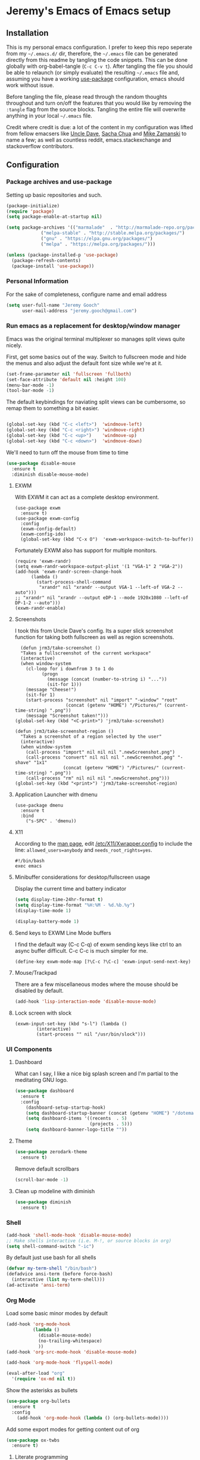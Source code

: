 * Jeremy's Emacs of Emacs setup
#+NAME:   Emacs Dashboard
[[./assets/screenshot.png]]

** Installation
This is my personal emacs configuration. I prefer to keep this repo seperate from my =~/.emacs.d/= dir, therefore, the =~/.emacs= file can be generated directly from this readme by tangling the code snippets. This can be done globally with org-babel-tangle (~C-c C-v t~). After tangling the file you should be able to relaunch (or simply evaluate) the resulting =~/.emacs= file and, assuming you have a working [[https://github.com/jwiegley/use-package][use-package]] configuration, emacs should work without issue.

Before tangling the file, please read through the random thoughts throughout and turn on/off the features that you would like by removing the ~:tangle~ flag from the source blocks. Tangling the entire file will overwrite anything in your local =~/.emacs= file.

Credit where credit is due: a lot of the content in my configuration was lifted from fellow emacsers like [[https://github.com/daedreth/UncleDavesEmacs][Uncle Dave]], [[http://sachachua.com/blog/category/emacs/][Sacha Chua]] and [[http://cestlaz.github.io/stories/emacs/][Mike Zamanski]] to name a few; as well as countless reddit, emacs.stackexchange and stackoverflow contributors.

** Configuration
*** Package archives and use-package
Setting up basic repositories and such.
#+BEGIN_SRC emacs-lisp  :tangle ~/.emacs
  (package-initialize)
  (require 'package)
  (setq package-enable-at-startup nil)

  (setq package-archives '(("marmalade"  . "http://marmalade-repo.org/packages/")
			   ("melpa-stable" . "http://stable.melpa.org/packages/")
			   ("gnu" . "https://elpa.gnu.org/packages/")
			   ("melpa" . "https://melpa.org/packages/")))

  (unless (package-installed-p 'use-package)
    (package-refresh-contents)
    (package-install 'use-package))

#+END_SRC
*** Personal Information
For the sake of completeness, configure name and email address
#+BEGIN_SRC emacs-lisp  :tangle ~/.emacs
  (setq user-full-name "Jeremy Gooch"
        user-mail-address "jeremy.gooch@gmail.com")
#+END_SRC

*** Run emacs as a replacement for desktop/window manager
Emacs was the original terminal multiplexer so manages split views quite nicely.

First, get some basics out of the way. Switch to fullscreen mode and hide the menus and also adjust the default font size while we're at it.
#+BEGIN_SRC emacs-lisp  :tangle ~/.emacs
  (set-frame-parameter nil 'fullscreen 'fullboth)
  (set-face-attribute 'default nil :height 100)
  (menu-bar-mode -1)
  (tool-bar-mode -1)
#+END_SRC

#+RESULTS:

The default keybindings for naviating split views can be cumbersome, so remap them to something a bit easier.
#+BEGIN_SRC emacs-lisp  :tangle ~/.emacs

  (global-set-key (kbd "C-c <left>")  'windmove-left)
  (global-set-key (kbd "C-c <right>") 'windmove-right)
  (global-set-key (kbd "C-c <up>")    'windmove-up)
  (global-set-key (kbd "C-c <down>")  'windmove-down)
#+END_SRC

We'll need to turn off the mouse from time to time
#+BEGIN_SRC emacs-lisp  :tangle ~/.emacs
    (use-package disable-mouse
      :ensure t
      :diminish disable-mouse-mode)
#+END_SRC

**** EXWM
With EXWM it can act as a complete desktop environment.
#+BEGIN_SRC emacs-lisp  ~/.emacs
  (use-package exwm
    :ensure t)
  (use-package exwm-config
    :config
    (exwm-config-default)
    (exwm-config-ido)
    (global-set-key (kbd "C-x O")  'exwm-workspace-switch-to-buffer))
#+END_SRC

Fortunately EXWM also has support for multiple monitors.
#+BEGIN_SRC emacs-lisp  ~/.emacs
  (require 'exwm-randr)
  (setq exwm-randr-workspace-output-plist '(1 "VGA-1" 2 "VGA-2"))
  (add-hook 'exwm-randr-screen-change-hook
	    (lambda ()
	      (start-process-shell-command
	       "xrandr" nil "xrandr --output VGA-1 --left-of VGA-2 --auto")))
  ;; "xrandr" nil "xrandr --output eDP-1 --mode 1920x1080 --left-of DP-1-2 --auto")))
  (exwm-randr-enable)
#+END_SRC

**** Screenshots
I took this from Uncle Dave's config. Its a super slick screenshot function for taking both fullscreen as well as region screenshots.
#+BEGIN_SRC emacs-lisp  ~/.emacs
    (defun jrm3/take-screenshot ()
    "Takes a fullscreenshot of the current workspace"
    (interactive)
    (when window-system
      (cl-loop for i downfrom 3 to 1 do
            (progn
              (message (concat (number-to-string i) "..."))
              (sit-for 1)))
      (message "Cheese!")
      (sit-for 1)
      (start-process "screenshot" nil "import" "-window" "root"
                     (concat (getenv "HOME") "/Pictures/" (current-time-string) ".png"))
      (message "Screenshot taken!")))
  (global-set-key (kbd "<C-print>") 'jrm3/take-screenshot)

  (defun jrm3/take-screenshot-region ()
    "Takes a screenshot of a region selected by the user"
    (interactive)
    (when window-system
      (call-process "import" nil nil nil ".newScreenshot.png")
      (call-process "convert" nil nil nil ".newScreenshot.png" "-shave" "1x1"
                    (concat (getenv "HOME") "/Pictures/" (current-time-string) ".png"))
      (call-process "rm" nil nil nil ".newScreenshot.png")))
  (global-set-key (kbd "<print>") 'jrm3/take-screenshot-region)
#+END_SRC

**** Application Launcher with dmenu
#+BEGIN_SRC emacs-lisp ~/.emacs
(use-package dmenu
  :ensure t
  :bind
    ("s-SPC" . 'dmenu))
#+END_SRC

**** X11
According to the [[https://www.systutorials.com/docs/linux/man/1-Xorg.wrap/][man page]], edit [[/etc/X11/Xwrapper.config]] to include the line:
~allowed_users=anybody~ and ~needs_root_rights=yes~.

#+BEGIN_SRC shell ~/.xinitrc
#!/bin/bash
exec emacs
#+END_SRC

**** Minibuffer considerations for desktop/fullscreen usage
Display the current time and battery indicator
#+BEGIN_SRC emacs-lisp  :tangle ~/.emacs
  (setq display-time-24hr-format t)
  (setq display-time-format "%H:%M - %d.%b.%y")
  (display-time-mode 1)

  (display-battery-mode 1)
#+END_SRC

**** Send keys to EXWM Line Mode buffers
I find the default way (C-c C-q) of exwm sending keys like ctrl to an async buffer difficult. C-c C-c is much simpler for me.
#+BEGIN_SRC emacs-lisp ~/.emacs
  (define-key exwm-mode-map [?\C-c ?\C-c] 'exwm-input-send-next-key)
#+END_SRC

**** Mouse/Trackpad
There are a few miscellaneous modes where the mouse should be disabled by default.
#+BEGIN_SRC emacs-lisp  :tangle ~/.emacs
  (add-hook 'lisp-interaction-mode 'disable-mouse-mode)
#+END_SRC

**** Lock screen with slock
#+BEGIN_SRC emacs-lisp ~/.emacs
  (exwm-input-set-key (kbd "s-l") (lambda ()
	      (interactive)
	      (start-process "" nil "/usr/bin/slock")))
#+END_SRC

*** UI Components
**** Dashboard
What can I say, I like a nice big splash screen and I'm partial to the meditating GNU logo.
#+BEGIN_SRC emacs-lisp  :tangle ~/.emacs
  (use-package dashboard
    :ensure t
    :config
      (dashboard-setup-startup-hook)
      (setq dashboard-startup-banner (concat (getenv "HOME") "/dotemacs/assets/gnu-meditate-scaled.png"))
      (setq dashboard-items '((recents  . 5)
                              (projects . 5)))
      (setq dashboard-banner-logo-title ""))

#+END_SRC

**** Theme
#+BEGIN_SRC emacs-lisp  :tangle ~/.emacs
  (use-package zerodark-theme
    :ensure t)
#+END_SRC

Remove default scrollbars
#+BEGIN_SRC emacs-lisp :tangle ~/.emacs
(scroll-bar-mode -1)
#+END_SRC
**** Clean up modeline with diminish
#+BEGIN_SRC emacs-lisp  :tangle ~/.emacs
  (use-package diminish
    :ensure t)
#+END_SRC

*** Shell
#+BEGIN_SRC emacs-lisp  :tangle ~/.emacs
  (add-hook 'shell-mode-hook 'disable-mouse-mode)
  ;; Make shells interactive (i.e. M-!, or source blocks in org)
  (setq shell-command-switch "-ic")
#+END_SRC

By default just use bash for all shells
#+BEGIN_SRC emacs-lisp  :tangle ~/.emacs
  (defvar my-term-shell "/bin/bash")
  (defadvice ansi-term (before force-bash)
    (interactive (list my-term-shell)))
  (ad-activate 'ansi-term)
#+END_SRC

*** Org Mode
Load some basic minor modes by default
#+BEGIN_SRC emacs-lisp  :tangle ~/.emacs 
  (add-hook 'org-mode-hook
            (lambda ()
              (disable-mouse-mode)
              (no-trailing-whitespace)
              ))
  (add-hook 'org-src-mode-hook 'disable-mouse-mode)

  (add-hook 'org-mode-hook 'flyspell-mode)

  (eval-after-load "org"
    '(require 'ox-md nil t))
#+END_SRC

Show the asterisks as bullets
#+BEGIN_SRC emacs-lisp  :tangle ~/.emacs
(use-package org-bullets
  :ensure t
  :config
    (add-hook 'org-mode-hook (lambda () (org-bullets-mode))))
#+END_SRC

Add some export modes for getting content out of org
#+BEGIN_SRC emacs-lisp  :tangle ~/.emacs
  (use-package ox-twbs
    :ensure t)
#+END_SRC
**** Literate programming
One of the coolest features of org mode imo is the ability to evaluate almost any language via org-babel. Lets load in the non-common ones.
#+BEGIN_SRC emacs-lisp  :tangle ~/.emacs
  (use-package ob-typescript
    :ensure t
    :diminish typescript-mode)
  (use-package ob-rust
    :ensure t)
  (add-to-list 'org-src-lang-modes '("js" . "javascript")
	       '("php" . "php"))

  (org-babel-do-load-languages
   'org-babel-load-languages
   '((python . t)
     (js . t)
     (lisp . t)
     (clojure . t)
     (typescript . t)
     (rust . t)
     (sql . t)
     (java . t)))
   (require 'ob-clojure)
#+END_SRC

When evaluating a source code block in org mode do not prompt for input, just run it.
#+BEGIN_SRC emacs-lisp  :tangle ~/.emacs
  (setq org-confirm-babel-evaluate nil)
#+END_SRC

Make it easier to tangle the current source block
#+BEGIN_SRC emacs-lisp  :tangle ~/.emacs
(global-set-key (kbd "C-c v t") (lambda () (interactive) (org-babel-tangle-block)))
#+END_SRC

Add option to append as part of tangling a file
#+BEGIN_SRC emacs-lisp  :tangle ~/.emacs
  (defun org-babel-tangle-append ()
    "Append source code block at point to its tangle file.
  The command works like `org-babel-tangle' with prefix arg
  but `delete-file' is ignored."
    (interactive)
    (cl-letf (((symbol-function 'delete-file) #'ignore))
      (org-babel-tangle '(4))))

  (defun org-babel-tangle-append-setup ()
    "Add key-binding C-c C-v C-t for `org-babel-tangle-append'."
    (org-defkey org-mode-map (kbd "C-c C-v +") 'org-babel-tangle-append))

  (add-hook 'org-mode-hook #'org-babel-tangle-append-setup)
#+END_SRC

Add custom easy-templates for inserting structural elements with as few keystrokes as possible
#+BEGIN_SRC emacs-lisp  :tangle ~/.emacs
  (custom-set-variables
   '(org-structure-template-alist
     (quote
      (("s" "#+BEGIN_SRC ?

  \#+END_SRC")
       ("e" "#+BEGIN_EXAMPLE
  ?
  ,#+END_EXAMPLE")
       ("q" "#+BEGIN_QUOTE
  ?
  ,#+END_QUOTE")
       ("v" "#+BEGIN_VERSE
  ?
  ,#+END_VERSE")
       ("V" "#+BEGIN_VERBATIM
  ?
  ,#+END_VERBATIM")
       ("c" "#+BEGIN_CENTER
  ?
  ,#+END_CENTER")
       ("C" "#+BEGIN_COMMENT
  ?
  ,#+END_COMMENT")
       ("l" "#+BEGIN_EXPORT latex
  ?
  ,#+END_EXPORT")
       ("L" "#+LaTeX: ")
       ("h" "#+BEGIN_EXPORT html
  ?
  ,#+END_EXPORT")
       ("H" "#+HTML: ")
       ("a" "#+BEGIN_EXPORT ascii
  ?
  ,#+END_EXPORT")
       ("A" "#+ASCII: ")
       ("i" "#+INDEX: ?")
       ("I" "#+INCLUDE: %file ?")
       ("n" "#+NAME: "))))
   )
#+END_SRC
**** Org Agenda
Bind org agenda to shortcut and give it our todo paths. Note that the paths are not recursive for org-agenda-files.
#+BEGIN_SRC emacs-lisp  :tangle ~/.emacs
  (define-key global-map "\C-ca" 'org-agenda)

  (setq org-agenda-files (list "~/Dropbox/work/softwareadvice"
			       "~/Dropbox/personal"))

  ;; ;; Exclude certain directories/files
  (eval-when-compile (require 'cl))
  (setq org-agenda-files
	(remove-if '(lambda (x)
		      (string-match
		       (concat "^" (regexp-quote (expand-file-name "~/Dropbox/.dropbox.cache/")))
		       x)
		      (string-match
		       (concat "^" (regexp-quote (expand-file-name "~/Dropbox/work/softwareadvice/org-jira/")))
		       x))
		   org-agenda-files))
#+END_SRC

Setup the default view for org agenda
#+BEGIN_SRC emacs-lisp :tangle ~/.emacs
  (custom-set-variables
   '(org-agenda-custom-commands
     (quote
      (("n" "Agenda and all TODOs"
	((agenda ""
		 ((org-agenda-span
		   (quote day))))
	 (alltodo "" nil))
	nil)))))
#+END_SRC

Super simple reordering from Org Agenda -> Todo view
#+BEGIN_SRC emacs-lisp  :tangle ~/.emacs

  ;; The following was lifted from http://pragmaticemacs.com/emacs/reorder-todo-items-in-your-org-mode-agenda/
  (defun jrm3/org-headline-to-top ()
    "Move the current org headline to the top of its section"
    (interactive)
    ;; check if we are at the top level
    (let ((lvl (org-current-level)))
      (cond
       ;; above all headlines so nothing to do
       ((not lvl)
	(message "No headline to move"))
       ((= lvl 1)
	;; if at top level move current tree to go above first headline
	(org-cut-subtree)
	(beginning-of-buffer)
	;; test if point is now at the first headline and if not then
	;; move to the first headline
	(unless (looking-at-p "*")
	  (org-next-visible-heading 1))
	(org-paste-subtree))
       ((> lvl 1)
	;; if not at top level then get position of headline level above
	;; current section and refile to that position. Inspired by
	;; https://gist.github.com/alphapapa/2cd1f1fc6accff01fec06946844ef5a5
	(let* ((org-reverse-note-order t)
	       (pos (save-excursion
		      (outline-up-heading 1)
		      (point)))
	       (filename (buffer-file-name))
	       (rfloc (list nil filename nil pos)))
	  (org-refile nil nil rfloc))))))

  (defun jrm3/org-agenda-item-to-top ()
    "Move the current agenda item to the top of the subtree in its file"
    (interactive)
    ;; save buffers to preserve agenda
    (org-save-all-org-buffers)
    ;; switch to buffer for current agenda item
    (org-agenda-switch-to)
    ;; move item to top
    (jrm3/org-headline-to-top)
    ;; go back to agenda view
    (switch-to-buffer (other-buffer (current-buffer) 1))
    ;; refresh agenda
    (org-agenda-redo)
    )

  (define-key org-agenda-mode-map (kbd "1") 'jrm3/org-agenda-item-to-top)
#+END_SRC

Setup reminders with [[http://sachachua.com/blog/2007/11/setting-up-appointment-reminders-in-org/][org-agenda-to-appt]].
#+BEGIN_SRC emacs-lisp  ~/.emacs
  (defun org-agenda-to-appt ()
    "Activate appointments found in `org-agenda-files'."
    (interactive)
    (require 'org)
    (let* ((today (org-date-to-gregorian
           (time-to-days (current-time))))
       (files org-agenda-files) entries file)
      (while (setq file (pop files))
        (setq entries (append entries (org-agenda-get-day-entries
                       file today :timestamp))))
      (setq entries (delq nil entries))
      (mapc (lambda(x)
          (let* ((event (org-trim (get-text-property 1 'txt x)))
             (time-of-day (get-text-property 1 'time-of-day x)) tod)
            (when time-of-day
          (setq tod (number-to-string time-of-day)
                tod (when (string-match
                    "\\([0-9]\\{1,2\\}\\)\\([0-9]\\{2\\}\\)" tod)
                   (concat (match-string 1 tod) ":"
                       (match-string 2 tod))))
          (if tod (appt-add tod event))))) entries)))

  (org-agenda-to-appt)
#+END_SRC

**** Org Capture
Customize org capture to my liking
#+BEGIN_SRC emacs-lisp  :tangle ~/.emacs
  (global-set-key (kbd "C-c c") 'org-capture)
  (setq org-capture-templates
   '(("w" "Work Todo" entry (file "~/Dropbox/work/softwareadvice/SA.org")
      "** TODO %? :sa:\n  %i\n  %a")
     ("l" "Personal Todo" entry (file "~/Dropbox/personal/personal.org")
      "*** TODO %? :personal:\n  %i\n  %a")
     ("m" "Meeting" entry (file "~/Dropbox/work/softwareadvice/Meetings.org")
      "** MEETING with %? :MEETING:\n  %i\n"  :clock-in t :clock-resume t)
     ("n" "Next" entry (file "~/Dropbox/Next.org")
      "** NEXT %?\n  %i\n  %a")
     ("M" "Milestone" entry (file "~/Dropbox/work/softwareadvice/SA-milestones.org")
      "* %u %?\n*Summary*: \n\n*Description*: \n\n" :clock-in t :clock-resume t)))


#+END_SRC

**** Presentations
LaTeX + Beamer is helpful for creating presentations, so setting up LaTeX boilerplate
#+BEGIN_SRC emacs-lisp  :tangle ~/.emacs
  ;; allow for export=>beamer by placing

  ;; #+LaTeX_CLASS: beamer in org files
  (unless (boundp 'org-export-latex-classes)
    (setq org-export-latex-classes nil))
  (add-to-list 'org-export-latex-classes
    ;; beamer class, for presentations
    '("beamer"
       "\\documentclass[11pt]{beamer}\n
        \\mode<{{{beamermode}}}>\n
        \\usetheme{{{{beamertheme}}}}\n
        \\usecolortheme{{{{beamercolortheme}}}}\n
        \\beamertemplateballitem\n
        \\setbeameroption{show notes}
        \\usepackage[utf8]{inputenc}\n
        \\usepackage[T1]{fontenc}\n
        \\usepackage{hyperref}\n
        \\usepackage{color}
        \\usepackage{listings}
        \\lstset{numbers=none,language=[ISO]C++,tabsize=4,
    frame=single,
    basicstyle=\\small,
    showspaces=false,showstringspaces=false,
    showtabs=false,
    keywordstyle=\\color{blue}\\bfseries,
    commentstyle=\\color{red},
    }\n
        \\usepackage{verbatim}\n
        \\institute{{{{beamerinstitute}}}}\n          
         \\subject{{{{beamersubject}}}}\n"

       ("\\section{%s}" . "\\section*{%s}")

       ("\\begin{frame}[fragile]\\frametitle{%s}"
         "\\end{frame}"
         "\\begin{frame}[fragile]\\frametitle{%s}"
         "\\end{frame}")))

    ;; letter class, for formal letters

    (add-to-list 'org-export-latex-classes

    '("letter"
       "\\documentclass[11pt]{letter}\n
        \\usepackage[utf8]{inputenc}\n
        \\usepackage[T1]{fontenc}\n
        \\usepackage{color}"

       ("\\section{%s}" . "\\section*{%s}")
       ("\\subsection{%s}" . "\\subsection*{%s}")
       ("\\subsubsection{%s}" . "\\subsubsection*{%s}")
       ("\\paragraph{%s}" . "\\paragraph*{%s}")
       ("\\subparagraph{%s}" . "\\subparagraph*{%s}")))
#+END_SRC
***** Reveal JS
#+BEGIN_SRC emacs-lisp  ~/.emacs
  (use-package htmlize
    :ensure t)


  (add-to-list 'load-path "~/.emacs.d/lisp/org-reveal")
  (require 'ox-reveal)
#+END_SRC
**** TODO Update Custom Org workflow
Lifted from [[http://cachestocaches.com/2016/9/my-workflow-org-agenda/]]. Need to customize to my preferences.
#+BEGIN_SRC emacs-lisp  :tangle ~/.emacs
  ;; (setq org-todo-keywords '((type "TODO" "NEXT" "DONE" "WITING" "INACTIVE" "CANCELLED" "MEETING"))

  ;; == Tags ==
  (setq org-tag-alist '((:startgroup)
		("@errand" . ?r)
		("personal" . ?L)
		(:endgroup)
		("admin" . ?a)
		("sa" . ?s)
		("productivity" . ?p)
		("engineering" . ?e)
		("extra" . ?x)
		("culture" . ?c)
		("devops" . ?v)
		))

  ;; Allow setting single tags without the menu
  (setq org-fast-tag-selection-single-key 'expert)

  ;; Include the todo keywords
  (setq org-fast-tag-selection-include-todo t)

  ;; == Custom State Keywords ==
  (setq org-use-fast-todo-selection t)
  (setq org-todo-keywords
	'((sequence "TODO(t)" "NEXT(n)" "|" "DONE(d)")
      (sequence "WAITING(w@/!)" "INACTIVE(i@/!)" "|" "CANCELLED(C@/!)" "MEETING")))
  ;; Custom colors for the keywords
  (setq org-todo-keyword-faces
	'(("TODO" :foreground "red" :weight bold)
      ("NEXT" :foreground "blue" :weight bold)
      ("DONE" :foreground "forest green" :weight bold)
      ("WAITING" :foreground "orange" :weight bold)
      ("INACTIVE" :foreground "magenta" :weight bold)
      ("CANCELLED" :foregroundhttp://cachestocaches.com/2016/9/my-workflow-org-agenda/ "forest green" :weight bold)
      ("MEETING" :foreground "forest green" :weight bold)))
  ;; Auto-update tags whenever the state is changed
  (setq org-todo-state-tags-triggers
	'(("CANCELLED" ("CANCELLED" . t))
      ("WAITING" ("WAITING" . t))
      ("INACTIVE" ("WAITING") ("INACTIVE" . t))
      (done ("WAITING") ("INACTIVE"))
      ("TODO" ("WAITING") ("CANCELLED") ("INACTIVE"))
      ("NEXT" ("WAITING") ("CANCELLED") ("INACTIVE"))
      ("DONE" ("WAITING") ("CANCELLED") ("INACTIVE"))))
  (defun gs/mark-next-done-parent-tasks-todo ()
    "Visit each parent task and change NEXT (or DONE) states to TODO."
    ;; Don't change the value if new state is "DONE"
    (let ((mystate (or (and (fboundp 'org-state)
			    (member state
		    (list "NEXT" "TODO")))
		       (member (nth 2 (org-heading-components))
		   (list "NEXT" "TODO")))))
      (when mystate
	(save-excursion
	  (while (org-up-heading-safe)
	    (when (member (nth 2 (org-heading-components)) (list "NEXT" "DONE"))
	      (org-todo "TODO")))))))
  (add-hook 'org-after-todo-state-change-hook 'gs/mark-next-done-parent-tasks-todo 'append)

#+END_SRC


**** Confluence
Atlassian Confluence's WYSIWYG editor leaves a lot to be desired. It's much better to work in org mode then export to confluence using ox-confluence. At this time there is not a simple way to maintain a page in Confluence via org mode so this will have to suffice. Also, since ox-confluence is not in the repo, fetch it manually and put it in load path
#+BEGIN_SRC emacs-lisp :export code :tangle ~/.emacs
  (setq lp (concat (getenv "HOME") "/.emacs.d/lisp/"))
  (when (not (file-directory-p lp))
    (make-directory lp))

  (when (not (file-exists-p (concat lp "/ox-confluence.el")))
    (url-retrieve
     "https://raw.githubusercontent.com/emacsmirror/org/master/contrib/lisp/ox-confluence.el"
     (lambda (s)
       (re-search-forward "\r?\n\r?\n") ;; skip the headers
       (write-region (point) (point-max) (concat lp "ox-confluence.el")))))

  (add-to-list 'load-path lp)
  (load "ox-confluence")

 #+END_SRC
*** Filesystem Navigation
Tramp is a must have.
#+BEGIN_SRC emacs-lisp  :tangle ~/.emacs
  (use-package tramp
    :config
    (setq tramp-default-method "scp"))
#+END_SRC

Setup Ibuffer and organize by mode type
#+BEGIN_SRC emacs-lisp  :tangle ~/.emacs
  (global-set-key (kbd "C-x C-b") 'ibuffer)

  (setq ibuffer-saved-filter-groups
        (quote (("default"
                 ("dired" (mode . dired-mode))
                 ("org" (mode . org-mode))
                 ("shell" (mode . shell-mode))
                 ("git" (name . "^magit\*"))
                 ("Slack" (or
                           (mode . slack-mode)
                           (name . "^\\*Slack.*$")
                           ))
                 ("email" (name . "^\\*mu4e-.*\\*$"))
                 ("javascript" (or
                                (mode . javascript-mode)
                                (name . "^.*.js$")
                                (name . "^.*.ts")
                                (name . "^.*.json$")
                                ))
                 ("markup" (or
                            (mode . web-mode)
                            (name . "^.*.tpl")
                            (name . "^.*.mst")
                            (name . "^.*.html")
                            ))
                 ("images" (name . "^.*png$"))
                 ("process" (or
                             (mode . grep-mode)
                             (name . "^\\*tramp*$")
                             ))
                 ("emacs" (or
                           (name . "^\\*scratch\\*$")
                           (name . "^\\*Messages\\*$")
                           (name . "^\\*eww\\*$")
                           (name . "^\\*GNU Emacs\\*$")
                           ))
                 ))))

  (add-hook 'ibuffer-mode-hook
            (lambda ()
              (ibuffer-switch-to-saved-filter-groups "default")))
#+END_SRC

Dumb jump for jumping around projects
#+BEGIN_SRC emacs-lisp  :tangle ~/.emacs
  (use-package dumb-jump
    :ensure t
    :config
    (dumb-jump-mode)
    (global-set-key (kbd "C-c C-j") 'dumb-jump-go)
    )
#+END_SRC

Copy current file path. Lifted from (http://ergoemacs.org/emacs/emacs_copy_file_path.html)
#+BEGIN_SRC emacs-lisp  :tangle ~/.emacs
;; Copy the file path of the current buffer
(defun jrm3/copy-file-path (&optional *dir-path-only-p)
  "Copy the current buffer's file path or dired path to `kill-ring'.
Result is full path."
  (interactive "P")
  (let ((-fpath
         (if (equal major-mode 'dired-mode)
             (expand-file-name default-directory)
           (if (buffer-file-name)
               (buffer-file-name)
             (user-error "Current buffer is not associated with a file.")))))
    (kill-new
     (if *dir-path-only-p
         (progn
           (message "Directory path copied: 「%s」" (file-name-directory -fpath))
           (file-name-directory -fpath))
       (progn
         (message "File path copied: 「%s」" -fpath)
         -fpath )))))

#+END_SRC

Projectile for project level interaction
#+BEGIN_SRC emacs-lisp  :tangle ~/.emacs
  (use-package projectile
    :ensure t
    :diminish projectile-mode)
#+END_SRC

*** In-file Navigation
Easier paragraph jumping
#+BEGIN_SRC emacs-lisp  :tangle ~/.emacs
  (global-set-key (kbd "M-p") 'backward-paragraph)
  (global-set-key (kbd "M-n") 'forward-paragraph)
#+END_SRC

Avy is great for speed-of-thought navigation
#+BEGIN_SRC emacs-lisp  :tangle ~/.emacs
  (use-package avy
    :ensure t)
  (global-set-key (kbd "M-s") 'avy-goto-char)
  (global-set-key (kbd "C-c SPC") 'avy-goto-line)
#+END_SRC

Wrap long lines so I can see everything at a glance
#+BEGIN_SRC emacs-lisp  :tangle ~/.emacs
  (global-visual-line-mode t)
#+END_SRC

*** File Editing utilities
I find it helpful to be able to backtab (shift+tab) to un-indent
#+BEGIN_SRC emacs-lisp  :tangle ~/.emacs
  (global-set-key (kbd "<backtab>") 'un-indent-by-removing-4-spaces)
  (defun un-indent-by-removing-4-spaces ()
    "Remove 4 spaces from beginning of of line."
    (interactive)
    (save-excursion
      (save-match-data
        (beginning-of-line)
        ;; get rid of tabs at beginning of line
        (when (looking-at "^\\s-+")
          (untabify (match-beginning 0) (match-end 0)))
        (when (looking-at "^    ")
          (replace-match "")))))
#+END_SRC

Make evaluating lisp buffers even quicker
#+BEGIN_SRC emacs-lisp  :tangle ~/.emacs
  (global-set-key (kbd "C-c C-e")  'eval-buffer)
#+END_SRC

Keep temporary and backup buffers out of current directory like a civilized human being.
#+BEGIN_SRC emacs-lisp  :tangle ~/.emacs
  (custom-set-variables
   '(auto-save-file-name-transforms '((".*" "~/.emacs.d/autosaves/\\1" t)))
   '(backup-directory-alist '((".*" . "~/.emacs.d/backups/")))
   '(delete-old-versions t))

  (make-directory "~/.emacs.d/autosaves/" t)
#+END_SRC

I don't mind using the minibuffer for the current line num, but vertical line numbers is helpful for pair programming situations
#+BEGIN_SRC emacs-lisp :tangle ~/.emacs
  (global-set-key (kbd "C-c l l") 'linum-mode)
  (global-set-key (kbd "C-c l d") (lambda () (interactive) (linum-mode 0)))
#+END_SRC

Turn off the mouse/trackpad when editing certain files
#+BEGIN_SRC emacs-lisp  :tangle ~/.emacs
  (add-hook 'javascript-mode-hook 'disable-mouse-mode)
  (add-hook 'text-mode-hook 'disable-mouse-mode)
  (add-hook 'web-mode-hook 'disable-mouse-mode)
  (add-hook 'dired-mode-hook 'disable-mouse-mode)
  (add-hook 'org-mode-hoook 'disable-mouse-mode)
  (add-hook 'lisp-interaction-mode-hook 'disable-mouse-mode)
  (add-hook 'emacs-lisp-mode-hook 'disable-mouse-mode)
  (add-hook 'special-mode-hook 'disable-mouse-mode)
  (add-hook 'fundamental-mode-hook 'disable-mouse-mode)
  (add-hook 'groovy-mode-hook 'disable-mouse-mode)
  (add-hook 'ng2-ts-mode-hook 'disable-mouse-mode)
  (add-hook 'org-agenda-mode-hook 'disable-mouse-mode)
  (add-hook 'eshell-mode-hook 'disable-mouse-mode)
  (add-hook 'slack-message-buffer-mode-hook 'disable-mouse-mode)
  (add-hook 'typescript-mode-hook 'disable-mouse-mode)
  (add-hook 'clojure-mode-hook 'disable-mouse-mode)
  (add-hook 'repl-mode-hook 'disable-mouse-mode)
#+END_SRC

**** Programming & Ops
I prefer to see trailing whitespace; however, I don't care about it in every situation, like when I'm reading prose.
#+BEGIN_SRC emacs-lisp  :tangle ~/.emacs
  (use-package whitespace
    :ensure t
    :config
    (setq-default show-trailing-whitespace t)

    (defun no-trailing-whitespace ()
      (setq show-trailing-whitespace nil))

    (add-hook 'minibuffer-setup-hook
	      'no-trailing-whitespace)
    (add-hook 'eww-mode-hook
	      'no-trailing-whitespace)
    (add-hook 'shell-mode-hook
	      'no-trailing-whitespace)
    (add-hook 'mu4e:view-mode-hook
	      'no-trailing-whitespace)
    (add-hook 'eshell-mode-hook
	      'no-trailing-whitespace)
    (add-hook 'help-mode-hook
	      'no-trailing-whitespace)
    (add-hook 'term-mode-hook
	      'no-trailing-whitespace)
    (add-hook 'slack-message-buffer-mode-hook
	      'no-trailing-whitespace)
    (add-hook 'mu4e:view-mode-hook
	      'no-trailing-whitespace)
    (add-hook 'calendar-mode-hook
	      'no-trailing-whitespace))

#+END_SRC

Various modes helpful for development
#+BEGIN_SRC emacs-lisp  :tangle ~/.emacs

  (use-package yaml-mode
    :ensure t
    :config
    (add-to-list 'auto-mode-alist '("\\.yml\\'" . yaml-mode)))


  (use-package restclient
    :ensure t)

  (use-package groovy-mode
    :ensure t)


  (use-package go-mode
    :ensure t)
#+END_SRC

Clojure with Cider for interactive Clojure development
#+BEGIN_SRC emacs-lisp :export code ~/.emacs
  (use-package clojure-mode
    :ensure t
    :config
    ;; Set mode for specific files
    (add-to-list 'auto-mode-alist '("\\.edn$" . clojure-mode))
    (add-to-list 'auto-mode-alist '("\\.boot$" . clojure-mode))
    (add-to-list 'auto-mode-alist '("\\.cljs.*$" . clojure-mode))
    (add-to-list 'auto-mode-alist '("lein-env" . enh-ruby-mode)))

  (use-package eldoc
    :ensure t
    :diminish eldoc-mode)


  (use-package cider
    :ensure t
    :config
    (add-hook 'cider-repl-mode-hook #'eldoc-mode)
    (setq cider-repl-pop-to-buffer-on-connect t) ;; go to the repl when done connecting
    (setq cider-show-error-buffer t)
    (setq cider-auto-select-error-buffer t) ;; jump to error message
    )

    (use-package clojure-cheatsheet
      :ensure t
      :config
      '(progn
	 (define-key clojure-mode-map (kbd "C-c C-h") #'clojure-cheatsheet))
      (add-hook 'clojure-mode-hook 'subword-mode)
      (use-package clojure-mode-extra-font-locking
	:ensure t))



  (use-package paredit
    :ensure t
    :config (add-hook 'clojure-mode-hook 'enable-paredit-mode))
#+END_SRC

For org-babel's clojure backend use cider rather than the default slime
#+BEGIN_SRC emacs-lisp  ~/.emacs
  (setq org-babel-clojure-backend 'cider)
#+END_SRC

Magit for version control
#+BEGIN_SRC emacs-lisp  :tangle ~/.emacs

  (use-package magit
    :ensure t
    :config
    (global-set-key (kbd "C-x g") 'magit-status))
#+END_SRC

Defining custom indentation based on project paths and setting them to functions that I can call as needed. This also sets backtab.
#+BEGIN_SRC emacs-lisp  :tangle ~/.emacs
  (defun jrm3/setup-indent (n)
    (setq indent-tabs-mode nil)
    ;; java/c/c++
    (setq-local c-basic-offset n)
    ;; web development
    (setq-local coffee-tab-width n) ; coffeescript
    (setq-local javascript-indent-level n) ; javascript-mode
    (setq-local js-indent-level n) ; js-mode
    (setq-local typescript-indent-level n) ; typescript-mode
    (setq-local js2-basic-offset n) ; js2-mode, in latest js2-mode, it's alias of js-indent-level
    (setq-local web-mode-markup-indent-offset 4) ; web-mode, html tag in html file
    (setq-local web-mode-css-indent-offset 4) ; web-mode, css in html file
    (setq-local web-mode-code-indent-offset n) ; web-mode, js code in html file
    (setq-local css-indent-offset 4) ; css-mode
    )

  ;; Allow manual changing of coding styles
  (defun jrm3/neon-code-style ()
    (interactive)
    (message "Using Neon coding style")
    ;; indent 2 spaces width
    (jrm3/setup-indent 2))

  (defun jrm3/personal-code-style ()
    (interactive)
    (message "Using personal coding style")
    ;; indent 4 spaces width
    (jrm3/setup-indent 4))


  (defun jrm3/develop-environment ()
    (let ((proj-dir (file-name-directory (buffer-file-name))))
      (if (string-match-p "neon/" proj-dir)
	  (jrm3/neon-code-style))))



  (add-hook 'typescript-mode-hook 'jrm3/develop-environment)
  ;; (add-hook 'prog-mode-hook 'jrm3/develop-environment)
  (add-hook 'lua-mode-hook 'jrm3/develop-environment)
  (add-hook 'web-mode-hook 'jrm3/develop-environment)

  ;; Backwards delete word
  (global-set-key [M-delete] 'backward-kill-word)
#+END_SRC

I'm accustomed to being able to highlight a region then replace it with the next keystroke, (i.e. a letter, return, backspace, etc.).
#+BEGIN_SRC emacs-lisp  :tangle ~/.emacs
  (delete-selection-mode 1)
#+END_SRC

***** Web development
#+BEGIN_SRC emacs-lisp  :tangle ~/.emacs
  ;; SCSS Mode
  (use-package sass-mode
    :ensure t
    :config
    (setq exec-path (cons (expand-file-name "/usr/bin/sass") exec-path)))

  ;; SGML Mode - Indentation
  (add-hook 'sgml-mode-hook
	    (lambda ()
	      ;; Default indentation to 2, but let SGML mode guess, too.
	      (set (make-local-variable 'sgml-basic-offset) 4)
	      (sgml-guess-indent))
	    )

  ;; Markdown Mode
  (autoload 'markdown-mode "markdown-mode"
    "Major mode for editing Markdown files" t)
  (add-to-list 'auto-mode-alist '("\\.text\\'" . markdown-mode))
  (add-to-list 'auto-mode-alist '("\\.markdown\\'" . markdown-mode))
  (add-to-list 'auto-mode-alist '("\\.md\\'" . markdown-mode))

  ;; Dired Mode
  (global-auto-revert-mode 1)
  (setq global-auto-revert-non-file-buffers t)
  (setq auto-revert-verbose nil)
  (setq dired-listing-switches "-alh")


  (use-package web-mode
    :ensure t
    :config
    (add-to-list 'auto-mode-alist '("\\.phtml\\'" . web-mode))
    (add-to-list 'auto-mode-alist '("\\.html\\'" . web-mode))
    (add-to-list 'auto-mode-alist '("\\.tpl\\'" . web-mode))
    (add-to-list 'auto-mode-alist '("\\.mst\\'" . web-mode))
    (add-to-list 'auto-mode-alist '("\\.tpl\\.php\\'" . web-mode))
    (add-to-list 'auto-mode-alist '("\\.[agj]sp\\'" . web-mode))
    (add-to-list 'auto-mode-alist '("\\.as[cp]x\\'" . web-mode))
    (add-to-list 'auto-mode-alist '("\\.erb\\'" . web-mode))
    (add-to-list 'auto-mode-alist '("\\.mustache\\'" . web-mode))
    (add-to-list 'auto-mode-alist '("\\.djhtml\\'" . web-mode))
    (add-to-list 'auto-mode-alist '("\\.scss\\'" . web-mode))
    (add-to-list 'auto-mode-alist '("\\.hbs\\'" . web-mode)))

  ;; Last but not least
  (setq c-basic-offset 4)
  (setq web-mode-css-indent-offset 4)
  (setq web-mode-markup-indent-offset 4)
  (setq web-mode-code-indent-offset 4)
#+END_SRC

PHP Development
#+BEGIN_SRC emacs-lisp  :tangle ~/.emacs
  ;; PHP Mode Improved (http://www.emacswiki.org/emacs/php-mode-improved.el)
  ;; (add-to-list 'load-path "~/.emacs.d/lisp/")
  (use-package php-mode
    :ensure t
    :config
    (autoload 'php-mode "php-mode-improved" "Major mode for editing php code." t)
    (add-to-list 'auto-mode-alist '("\\.php$" . php-mode))
    (add-to-list 'auto-mode-alist '("\\.inc$" . php-mode)))
#+END_SRC

Angular setup
#+BEGIN_SRC emacs-lisp  :tangle ~/.emacs
  (setenv "PATH" (concat (getenv "PATH") ":/Users/jgooch/.nvm/versions/node/v9.6.1/bin"))
  (setq exec-path (append exec-path '("/Users/jgooch/.nvm/versions/node/v9.6.1/bin")))
  (use-package ng2-mode
    :ensure t)

  (use-package flycheck
    :ensure t
    :diminish flycheck-mode)

  (custom-set-variables
   '(flycheck-typescript-tslint-executable "/Users/jgooch/node_modules/.bin/tslint"))


  (use-package company
    :ensure t
    :diminish company-mode)

  (use-package tide
    :ensure t
    :config
    (defun setup-tide-mode ()
      (interactive)
      (tide-setup)
      (flycheck-mode +1)
      (setq flycheck-check-syntax-automatically '(save mode-enabled))
      (eldoc-mode +1)
      (tide-hl-identifier-mode +1)
      ;; company is an optional dependency. 
      (company-mode +1))

    ;; aligns annotation to the right hand side
    (setq company-tooltip-align-annotations t)

    ;; formats the buffer before saving
    (add-hook 'before-save-hook 'tide-format-before-save)

    (add-hook 'typescript-mode-hook #'setup-tide-mode)
    (setq tide-format-options '(:insertSpaceAfterFunctionKeywordForAnonymousFunctions t :placeOpenBraceOnNewLineForFunctions nil :IndentStyle 2))

    (define-key tide-mode-map (kbd "C-c C-d") 'tide-documentation-at-point)
    (define-key tide-mode-map (kbd "C-c C-i") 'tide-organize-imports))
#+END_SRC

Check for ts lint errors
#+BEGIN_SRC emacs-lisp  ~/.emacs
  (flycheck-add-mode 'typescript-tslint 'ng2-ts-mode)
  (flycheck-add-mode 'typescript-tide 'ng2-ts-mode)
#+END_SRC

For Tide integration, use the local tsserver and fallback to the default one installed with tide
#+BEGIN_SRC emacs-lisp  :tangle ~/.emacs
  (let* ((package-root (locate-dominating-file default-directory
                                               "package.json"))
         (path
          (and package-root
               (expand-file-name "node_modules/typescript/bin/tsserver"
                                 (expand-file-name package-root)))))
    (when (and path
               (file-exists-p path))
      (make-local-variable 'tide-tsserver-executable)
      (setq tide-tsserver-executable path)
      ))
#+END_SRC

Using Node JS Repl which is helpful for node development as well as just tinkering around with JS
#+BEGIN_SRC emacs-lisp  :tangle ~/.emacs
  (use-package nodejs-repl
    :ensure t)
  (add-hook 'js-mode-hook
	    (lambda ()
	      (define-key js-mode-map (kbd "C-c C-e") 'nodejs-repl-send-last-expression)
	      (define-key js-mode-map (kbd "C-c C-c") 'nodejs-repl-send-buffer)
	      (define-key js-mode-map (kbd "C-c C-j") 'nodejs-repl-send-line)
	      (define-key js-mode-map (kbd "C-c C-r") 'nodejs-repl-send-region)
	      (define-key js-mode-map (kbd "C-c C-l") 'nodejs-repl-load-file)
	      (define-key js-mode-map (kbd "C-c C-z") 'nodejs-repl-switch-to-repl)))
#+END_SRC

Emmet mode for html/css
#+BEGIN_SRC emacs-lisp  :tangle ~/.emacs
  (use-package emmet-mode
    :ensure t)
  (add-hook 'sgml-mode-hook 'emmet-mode)
  (add-hook 'css-mode-hook  'emmet-mode)
#+END_SRC

*** Consuming Content
**** Mail
Add mail alerts for new messages.
#+BEGIN_SRC emacs-lisp  :tangle ~/.emacs
  (use-package mu4e-alert
    :ensure t
    :after mu4e
    :init
    (setq mu4e-alert-interesting-mail-query
      (concat
       "flag:unread"
       " maildir:/w/INBOX "
       ))
    (mu4e-alert-set-default-style 'notifications)
    (mu4e-alert-enable-mode-line-display)
    (defun jrm3/refresh-mu4e-alert-mode-line ()
      (interactive)
      (mu4e~proc-kill)
      (mu4e-alert-enable-mode-line-display))
    (run-with-timer 0 60 'jrm3/refresh-mu4e-alert-mode-line))

#+END_SRC

**** EWW
#+BEGIN_SRC emacs-lisp  :tangle ~/.emacs
  (defun eww-new ()
    (interactive)
    (let ((url (read-from-minibuffer "Enter URL or keywords: ")))
      (switch-to-buffer (generate-new-buffer "eww"))
      (eww-mode)
      (eww url)))
#+END_SRC

*** Misc Emacs Enhancements
**** Smex for auto complete meta commands
#+BEGIN_SRC emacs-lisp  :tangle ~/.emacs
(use-package smex
  :ensure t
 :init
  (smex-initialize)
  :bind
  ("M-x" . smex)
  ("M-X" . smex-major-mode-commands))
#+END_SRC

**** Ido Mode
#+BEGIN_SRC emacs-lisp  :tangle ~/.emacs
  (setq ido-enable-flex-matching nil)
  (setq ido-create-new-buffer 'always) ;; create a buffer with specific name if it doesn't exist already
  (setq ido-everywhere t)
  (ido-mode 1)

  (use-package ido-vertical-mode
    :ensure t)
  (ido-vertical-mode 1)
  (setq ido-vertical-define-keys 'C-n-and-C-p-only)
#+END_SRC

**** Ivy/Counsel/Swiper
Generic auto-complete with Ivy
#+BEGIN_SRC emacs-lisp  :tangle ~/.emacs
  (use-package ivy :demand
    :ensure t
    :diminish ivy-mode
    :config
    (setq ivy-use-virtual-buffers t
	  ivy-count-format "%d/%d "))
  (ivy-mode 1)

#+END_SRC

Ivy enhanced search (swiper) and common Emacs meta commands (counsel)
#+BEGIN_SRC emacs-lisp  :tangle ~/.emacs
  (use-package counsel
    :ensure t
    :config
    (global-set-key (kbd "M-x") 'counsel-M-x))

  (use-package swiper
    :ensure t
    :config
    (global-set-key (kbd "C-s") 'swiper))

#+END_SRC

**** GPG Pinentry
Instead of using the display's popup, prompt for gpg creds in the minibuffer
#+BEGIN_SRC emacs-lisp  :tangle ~/.emacs
  (setq epa-pinentry-mode 'loopback)
#+END_SRC
**** Fix emacs' regex
#+BEGIN_SRC emacs-lisp  :tangle ~/.emacs
  (setq-default pcre-mode t)
#+END_SRC

**** Company for auto-complete
#+BEGIN_SRC emacs-lisp  :tangle ~/.emacs
  (add-hook 'after-init-hook 'global-company-mode)
#+END_SRC

**** Change questions to accept single letter answers
#+BEGIN_SRC emacs-lisp  ~/.emacs
  (defalias 'yes-or-no-p 'y-or-n-)
#+END_SRC

**** Highlight line
Helpful for finding the cursor when jumping around
#+BEGIN_SRC emacs-lisp  :tangle ~/.emacs
  (global-hl-line-mode +1)
#+END_SRC
**** Which key
Some quick help for when I get stuck in the middle of a command
#+BEGIN_SRC emacs-lisp  :tangle ~/.emacs
  (use-package which-key
    :ensure t
    :config
      (which-key-mode))
#+END_SRC
**** Keyboard layout
Function for quickly swapping around meta and super keys which is necessary from time to time on certain keyboards.
#+BEGIN_SRC emacs-lisp  :tangle ~/.emacs
  (defun jrm3/toggle-super-meta ()
    "Toggles the super and meta keys on current keyboard"
    (interactive)
    (if (get 'jrm3/toggle-super-meta 'state)
	(progn
	  (setq x-super-keysym 'super)
	  (setq x-meta-keysym 'meta)
	  (put 'jrm3/toggle-super-meta 'state nil))
      (progn
	(setq x-super-keysym 'meta)
	(setq x-meta-keysym 'super)
	(put 'jrm3/toggle-super-meta 'state t))))
#+END_SRC
**** Kill buffer
When killing a buffer always pick the current buffer
#+BEGIN_SRC emacs-lisp  :tangle ~/.emacs
  (defun kill-current-buffer ()
    "Kills the current buffer."
    (interactive)
    (kill-buffer (current-buffer)))
  (global-set-key (kbd "C-x k") 'kill-current-buffer)
#+END_SRC
**** Final pieces
Load up some slightly more private info from a seperate file so I can keep the main settings public.
#+BEGIN_SRC emacs-lisp  :tangle ~/.emacs
  (defun load-x ()
    "Load the secrets from [undisclosed] (a la JDATE)"
    (interactive)
    (load "~/src/undisclosed/load-x.el"))

#+END_SRC

#+BEGIN_SRC emacs-lisp :tangle ~/.emacs
  (provide '.emacs)
#+END_SRC
